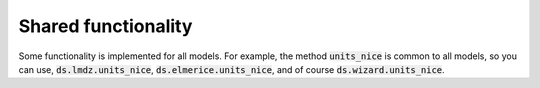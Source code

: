 .. Documentation of the geomodeloutputs Python package.
   Copyright (c) 2025-now, Institut des Géosciences de l'Environnement, France.
   License: CC BY 4.0

Shared functionality
####################

Some functionality is implemented for all models. For example, the method :code:`units_nice` is common to all models,
so you can use, :code:`ds.lmdz.units_nice`, :code:`ds.elmerice.units_nice`, and of course :code:`ds.wizard.units_nice`.

.. automethod:: geomodeloutputs.xarray_accessors.GenericDatasetAccessor.units_nice
    :no-index:

.. autoproperty:: geomodeloutputs.xarray_accessors.GenericDatasetAccessor.crs_pyproj
    :no-index:

.. autoproperty:: geomodeloutputs.xarray_accessors.GenericDatasetAccessor.crs_cartopy
    :no-index:
